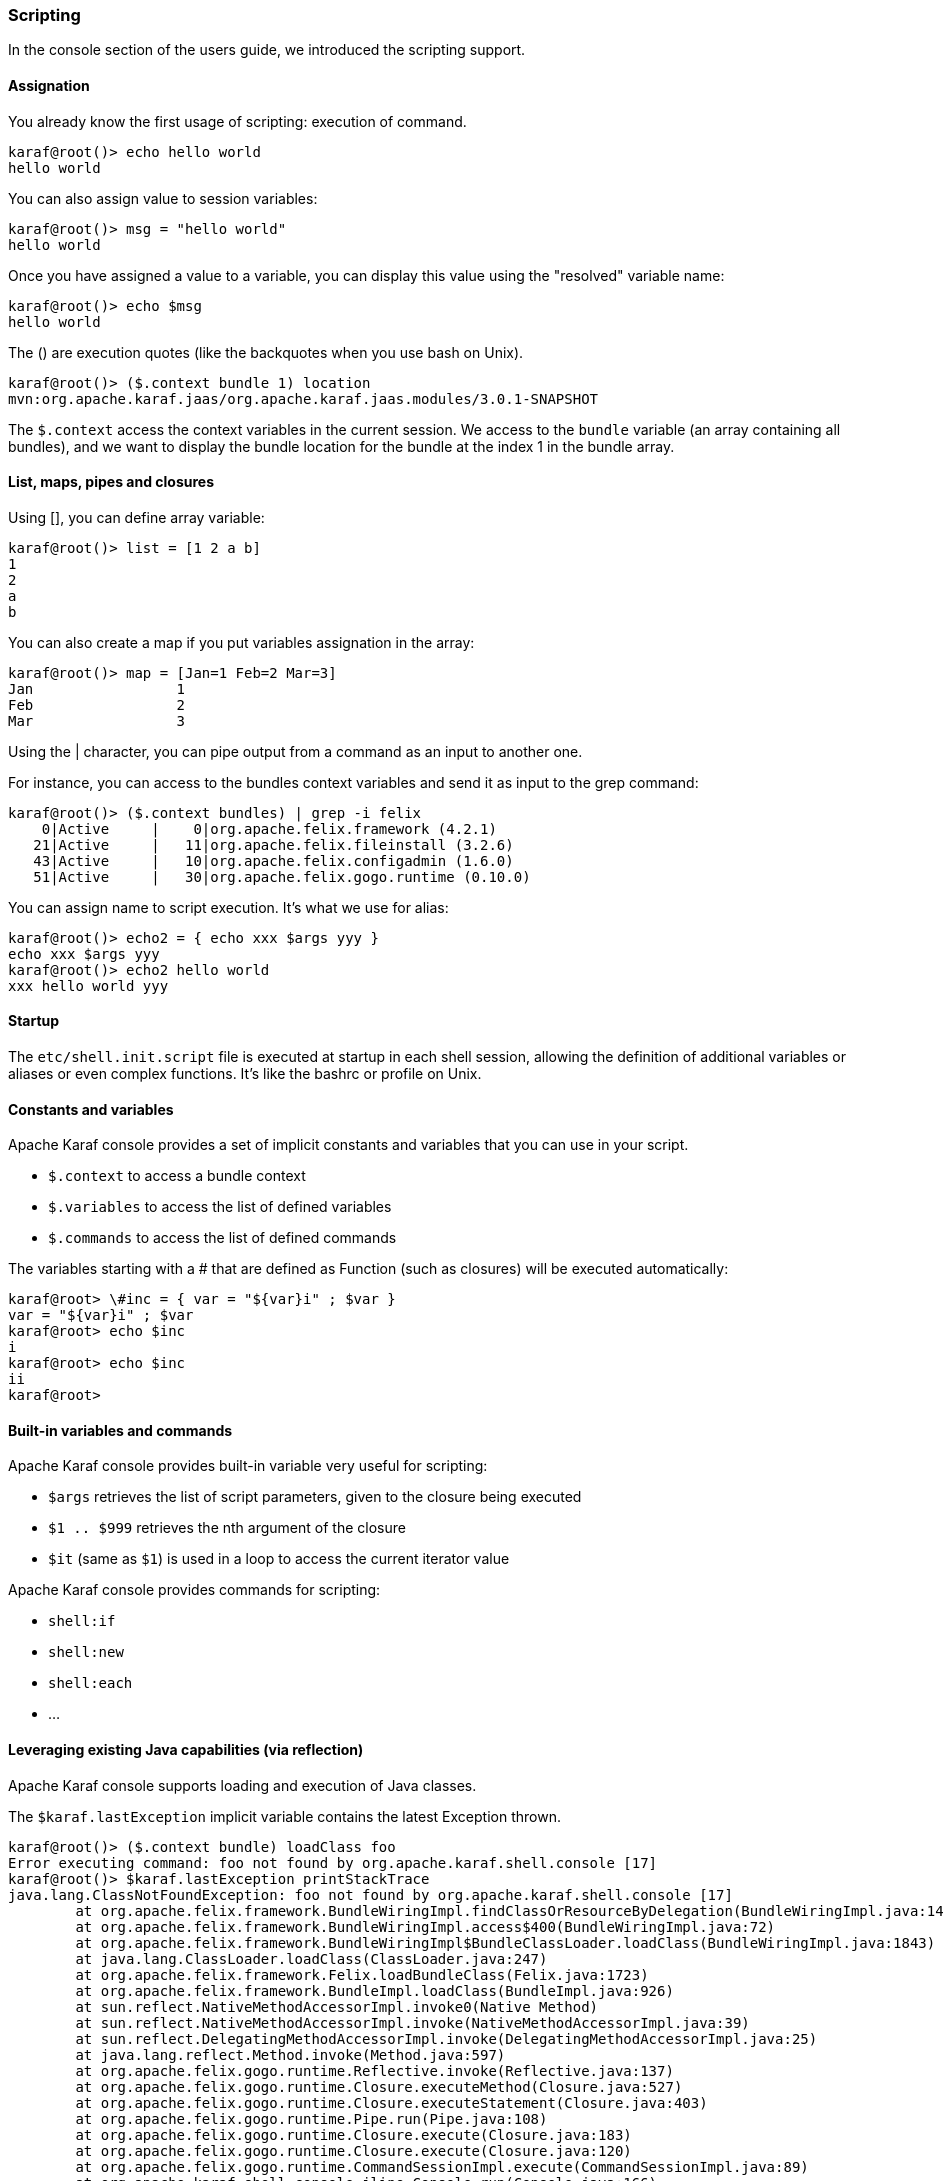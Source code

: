 //
// Licensed under the Apache License, Version 2.0 (the "License");
// you may not use this file except in compliance with the License.
// You may obtain a copy of the License at
//
//      http://www.apache.org/licenses/LICENSE-2.0
//
// Unless required by applicable law or agreed to in writing, software
// distributed under the License is distributed on an "AS IS" BASIS,
// WITHOUT WARRANTIES OR CONDITIONS OF ANY KIND, either express or implied.
// See the License for the specific language governing permissions and
// limitations under the License.
//

=== Scripting

In the console section of the users guide, we introduced the scripting support.

==== Assignation

You already know the first usage of scripting: execution of command.

----
karaf@root()> echo hello world
hello world
----

You can also assign value to session variables:

----
karaf@root()> msg = "hello world"
hello world
----

Once you have assigned a value to a variable, you can display this value using the "resolved" variable name:

----
karaf@root()> echo $msg
hello world
----

The () are execution quotes (like the backquotes when you use bash on Unix).

----
karaf@root()> ($.context bundle 1) location
mvn:org.apache.karaf.jaas/org.apache.karaf.jaas.modules/3.0.1-SNAPSHOT
----

The `$.context` access the context variables in the current session.
We access to the `bundle` variable (an array containing all bundles), and we want to display the bundle location for
the bundle at the index 1 in the bundle array.

==== List, maps, pipes and closures

Using [], you can define array variable:

----
karaf@root()> list = [1 2 a b]
1
2
a
b

----

You can also create a map if you put variables assignation in the array:

----
karaf@root()> map = [Jan=1 Feb=2 Mar=3]
Jan                 1
Feb                 2
Mar                 3
----

Using the | character, you can pipe output from a command as an input to another one.

For instance, you can access to the bundles context variables and send it as input to the grep command:

----
karaf@root()> ($.context bundles) | grep -i felix
    0|Active     |    0|org.apache.felix.framework (4.2.1)
   21|Active     |   11|org.apache.felix.fileinstall (3.2.6)
   43|Active     |   10|org.apache.felix.configadmin (1.6.0)
   51|Active     |   30|org.apache.felix.gogo.runtime (0.10.0)
----

You can assign name to script execution. It's what we use for alias:

----
karaf@root()> echo2 = { echo xxx $args yyy }
echo xxx $args yyy
karaf@root()> echo2 hello world
xxx hello world yyy
----

==== Startup

The `etc/shell.init.script` file is executed at startup in each shell session, allowing the definition of additional
variables or aliases or even complex functions. It's like the bashrc or profile on Unix.

==== Constants and variables

Apache Karaf console provides a set of implicit constants and variables that you can use in your script.

* `$.context` to access a bundle context
* `$.variables` to access the list of defined variables
* `$.commands` to access the list of defined commands

The variables starting with a # that are defined as Function (such as closures) will be executed automatically:

----
karaf@root> \#inc = { var = "${var}i" ; $var }
var = "${var}i" ; $var
karaf@root> echo $inc
i
karaf@root> echo $inc
ii
karaf@root>
----

==== Built-in variables and commands

Apache Karaf console provides built-in variable very useful for scripting:

* `$args` retrieves the list of script parameters, given to the closure being executed
* `$1 .. $999` retrieves the nth argument of the closure
* `$it` (same as `$1`) is used in a loop to access the current iterator value

Apache Karaf console provides commands for scripting:

* `shell:if`
* `shell:new`
* `shell:each`
* ...

==== Leveraging existing Java capabilities (via reflection)

Apache Karaf console supports loading and execution of Java classes.

The `$karaf.lastException` implicit variable contains the latest Exception thrown.

----
karaf@root()> ($.context bundle) loadClass foo
Error executing command: foo not found by org.apache.karaf.shell.console [17]
karaf@root()> $karaf.lastException printStackTrace
java.lang.ClassNotFoundException: foo not found by org.apache.karaf.shell.console [17]
	at org.apache.felix.framework.BundleWiringImpl.findClassOrResourceByDelegation(BundleWiringImpl.java:1460)
	at org.apache.felix.framework.BundleWiringImpl.access$400(BundleWiringImpl.java:72)
	at org.apache.felix.framework.BundleWiringImpl$BundleClassLoader.loadClass(BundleWiringImpl.java:1843)
	at java.lang.ClassLoader.loadClass(ClassLoader.java:247)
	at org.apache.felix.framework.Felix.loadBundleClass(Felix.java:1723)
	at org.apache.felix.framework.BundleImpl.loadClass(BundleImpl.java:926)
	at sun.reflect.NativeMethodAccessorImpl.invoke0(Native Method)
	at sun.reflect.NativeMethodAccessorImpl.invoke(NativeMethodAccessorImpl.java:39)
	at sun.reflect.DelegatingMethodAccessorImpl.invoke(DelegatingMethodAccessorImpl.java:25)
	at java.lang.reflect.Method.invoke(Method.java:597)
	at org.apache.felix.gogo.runtime.Reflective.invoke(Reflective.java:137)
	at org.apache.felix.gogo.runtime.Closure.executeMethod(Closure.java:527)
	at org.apache.felix.gogo.runtime.Closure.executeStatement(Closure.java:403)
	at org.apache.felix.gogo.runtime.Pipe.run(Pipe.java:108)
	at org.apache.felix.gogo.runtime.Closure.execute(Closure.java:183)
	at org.apache.felix.gogo.runtime.Closure.execute(Closure.java:120)
	at org.apache.felix.gogo.runtime.CommandSessionImpl.execute(CommandSessionImpl.java:89)
	at org.apache.karaf.shell.console.jline.Console.run(Console.java:166)
	at java.lang.Thread.run(Thread.java:680)
----

It's possible to create objects to create commands "on the fly":

----
karaf@root()> addcommand system (($.context bundle) loadClass java.lang.System)
karaf@root()> system:getproperty karaf.name
root
----

It means that you can create object using the `new` directive, and call methods on the objects:

----
karaf@root> map = (new java.util.HashMap)
karaf@root> $map put 0 0
karaf@root> $map
0                   0
----

==== Examples

The following examples show some scripts defined in `etc/shell.init.script`.

The first example show a script to add a value into a configuration list:

----
#
# Add a value at the end of a property in the given OSGi configuration
#
# For example:
# > config-add-to-list org.ops4j.pax.url.mvn org.ops4j.pax.url.mvn.repositories http://scala-tools.org/repo-releases
#
config-add-to-list = {
  config:edit $1 ;
  a = (config:property-list | grep --color never $2 | tac) ;
  b = (echo $a | grep --color never "\b$3\b" | tac) ;
  if { ($b trim) isEmpty } {
    if { $a isEmpty } {
      config:property-set $2 $3
    } {
      config:property-append $2 ", $3"
    } ;
    config:update
  } {
    config:cancel
  }
}
----

This second example shows a script to wait for an OSGi service, up to a given timeout, and combine this script in
other scripts:

----
#
# Wait for the given OSGi service to be available
#
wait-for-service-timeout = {
  _filter = $.context createFilter $1 ;
  _tracker = shell:new org.osgi.util.tracker.ServiceTracker $.context $_filter null ;
  $_tracker open ;
  _service = $_tracker waitForService $2 ;
  $_tracker close
}
#
# Wait for the given OSGi service to be available with a timeout of 10 seconds
#
wait-for-service = {
  wait-for-service-timeout $1 10000
}
#
# Wait for the given command to be available with a timeout of 10 seconds
# For example:
# > wait-for-command dev watch
#
wait-for-command = {
  wait-for-service "(&(objectClass=org.apache.felix.service.command.Function)(osgi.command.scope=$1)(osgi.command.function=$2))"
}
----
